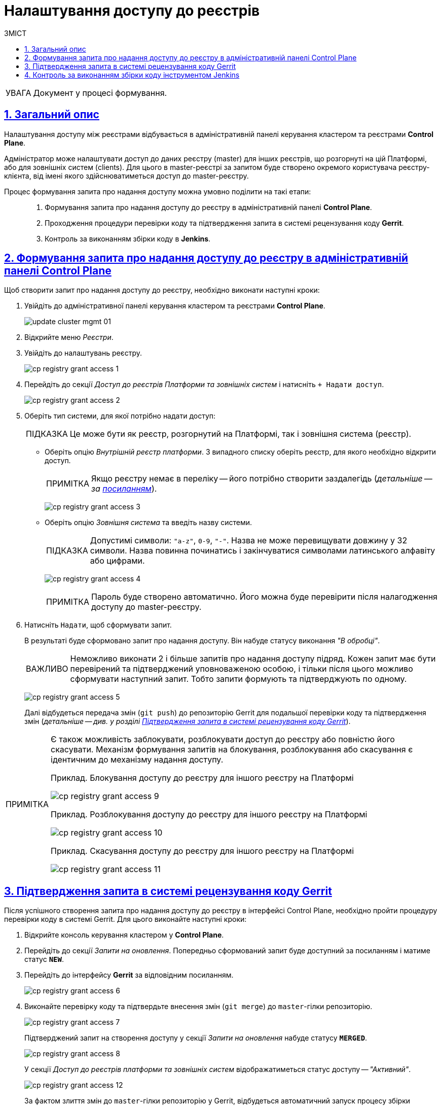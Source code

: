 = Налаштування доступу до реєстрів
:toc:
:toc-title: ЗМІСТ
:experimental:
:example-caption: Приклад
:important-caption: ВАЖЛИВО
:note-caption: ПРИМІТКА
:tip-caption: ПІДКАЗКА
:warning-caption: ПОПЕРЕДЖЕННЯ
:caution-caption: УВАГА
:example-caption: Example
:figure-caption: Figure
:table-caption: Table
:appendix-caption: Appendix
:toclevels: 5
:sectnums:
:sectnumlevels: 5
:sectanchors:
:sectlinks:
:partnums:

CAUTION: Документ у процесі формування.

== Загальний опис

Налаштування доступу між реєстрами відбувається в адміністративній панелі керування кластером та реєстрами *Control Plane*.

Адміністратор може налаштувати доступ до даних реєстру (master) для інших реєстрів, що розгорнуті на цій Платформі, або для зовнішніх систем (clients). Для цього в master-реєстрі за запитом буде створено окремого користувача реєстру-клієнта, від імені якого здійснюватиметься доступ до master-реєстру.

Процес формування запита про надання доступу можна умовно поділити на такі етапи: ::

. Формування запита про надання доступу до реєстру в адміністративній панелі *Control Plane*.

. Проходження процедури перевірки коду та підтвердження запита в системі рецензування коду *Gerrit*.

. Контроль за виконанням збірки коду в *Jenkins*.

== Формування запита про надання доступу до реєстру в адміністративній панелі Control Plane

Щоб створити запит про надання доступу до реєстру, необхідно виконати наступні кроки:

. Увійдіть до адміністративної панелі керування кластером та реєстрами *Control Plane*.
+
image:infrastructure/cluster-mgmt/update-cluster-mgmt-01.png[]

. Відкрийте меню _Реєстри_.
. Увійдіть до налаштувань реєстру.
+
image:registry-management/registry-grant-access/cp-registry-grant-access-1.png[]
. Перейдіть до секції _Доступ до реєстрів Платформи та зовнішніх систем_ і натисніть `+ Надати доступ`.
+
image:registry-management/registry-grant-access/cp-registry-grant-access-2.png[]

. Оберіть тип системи, для якої потрібно надати доступ:
+
TIP: Це може бути як реєстр, розгорнутий на Платформі, так і зовнішня система (реєстр).
+
* Оберіть опцію _Внутрішній реєстр платформи_. З випадного списку оберіть реєстр, для якого необхідно відкрити доступ.
+
NOTE: Якщо реєстру немає в переліку -- його потрібно створити заздалегідь (_детальніше -- за xref:registry-management/control-plane-create-registry.adoc[посиланням]_).
+
image:registry-management/registry-grant-access/cp-registry-grant-access-3.png[]

* Оберіть опцію _Зовнішня система_ та введіть назву системи.
+
TIP: Допустимі символи: `"a-z"`, `0-9`, `"-"`. Назва не може перевищувати довжину у 32 символи. Назва повинна починатись і закінчуватися символами латинського алфавіту або цифрами.
+
image:registry-management/registry-grant-access/cp-registry-grant-access-4.png[]
+
NOTE: Пароль буде створено автоматично. Його можна буде перевірити після налагодження доступу до master-реєстру.

. Натисніть `Надати`, щоб сформувати запит.
+
В результаті буде сформовано запит про надання доступу. Він набуде статусу виконання _"В обробці"_.
+
IMPORTANT: Неможливо виконати 2 і більше запитів про надання доступу підряд. Кожен запит має бути перевірений та підтверджений уповноваженою особою, і тільки після цього можливо сформувати наступний запит. Тобто запити формують та підтверджують по одному.
+
image:registry-management/registry-grant-access/cp-registry-grant-access-5.png[]
+
Далі відбудеться передача змін (`git push`) до репозиторію Gerrit для подальшої перевірки коду та підтвердження змін (_детальніше -- див. у розділі xref:#request-confirmation[]_).

[NOTE]
====
Є також можливість заблокувати, розблокувати доступ до реєстру або повністю його скасувати. Механізм формування запитів на блокування, розблокування або скасування є ідентичним до механізму надання доступу.

.Приклад. Блокування доступу до реєстру для іншого реєстру на Платформі
image:registry-management/registry-grant-access/cp-registry-grant-access-9.png[]

.Приклад. Розблокування доступу до реєстру для іншого реєстру на Платформі
image:registry-management/registry-grant-access/cp-registry-grant-access-10.png[]

.Приклад. Скасування доступу до реєстру для іншого реєстру на Платформі
image:registry-management/registry-grant-access/cp-registry-grant-access-11.png[]
====

[#request-confirmation]
== Підтвердження запита в системі рецензування коду Gerrit

Після успішного створення запита про надання доступу до реєстру в інтерфейсі Control Plane, необхідно пройти процедуру перевірки коду в системі Gerrit. Для цього виконайте наступні кроки:

. Відкрийте консоль керування кластером у *Control Plane*.
. Перейдіть до секції _Запити на оновлення_. Попередньо сформований запит буде доступний за посиланням і матиме статус `*NEW*`.
. Перейдіть до інтерфейсу *Gerrit* за відповідним посиланням.
+
image:registry-management/registry-grant-access/cp-registry-grant-access-6.png[]

. Виконайте перевірку коду та підтвердьте внесення змін (`git merge`) до `master`-гілки репозиторію.
+
image:registry-management/registry-grant-access/cp-registry-grant-access-7.png[]
+
Підтверджений запит на створення доступу у секції _Запити на оновлення_ набуде статусу `*MERGED*`.
+
image:registry-management/registry-grant-access/cp-registry-grant-access-8.png[]
+
У секції _Доступ до реєстрів платформи та зовнішніх систем_ відображатиметься статус доступу -- _"Активний"_.
+
image:registry-management/registry-grant-access/cp-registry-grant-access-12.png[]
+
За фактом злиття змін до `master`-гілки репозиторію у Gerrit, відбудеться автоматичний запуск процесу збірки внесених змін інструментом Jenkins.

== Контроль за виконанням збірки коду інструментом Jenkins

Після успішного надходження змін до `master`-гілки репозиторію в Gerrit, необхідно переконатися, що Jenkins-pipeline `Master-Build-registry-regulations` запустився й успішно завершився. Для цього виконайте наступні кроки:

. Відкрийте консоль керування кластером у *Control Plane*.
. Перейдіть до секції _Конфігурація_ -> _CI_.
. Перейдіть до інтерфейсу *Jenkins* за відповідним посиланням.
+
image:registry-management/registry-grant-access/cp-registry-grant-access-13.png[]

. Дочекайтеся виконання всіх кроків збірки `Master-Build-registry-regulations`.
+
image:registry-management/registry-grant-access/cp-registry-grant-access-14.png[]

[IMPORTANT]
====
Після успішної збірки зміни набувають чинності.
====